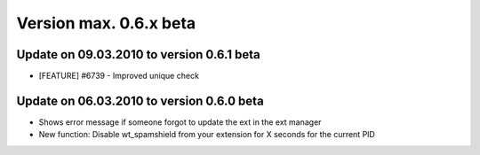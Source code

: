 ﻿

.. ==================================================
.. FOR YOUR INFORMATION
.. --------------------------------------------------
.. -*- coding: utf-8 -*- with BOM.

.. ==================================================
.. DEFINE SOME TEXTROLES
.. --------------------------------------------------
.. role::   underline
.. role::   typoscript(code)
.. role::   ts(typoscript)
   :class:  typoscript
.. role::   php(code)


Version max. 0.6.x beta
^^^^^^^^^^^^^^^^^^^^^^^


Update on 09.03.2010 to version 0.6.1 beta
""""""""""""""""""""""""""""""""""""""""""

- [FEATURE] #6739 - Improved unique check


Update on 06.03.2010 to version 0.6.0 beta
""""""""""""""""""""""""""""""""""""""""""

- Shows error message if someone forgot to update the ext in the ext
  manager

- New function: Disable wt\_spamshield from your extension for X seconds
  for the current PID